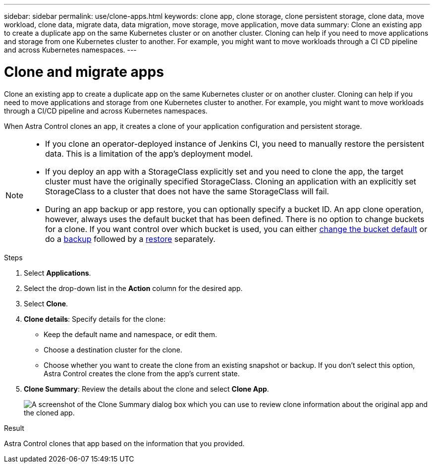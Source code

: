 ---
sidebar: sidebar
permalink: use/clone-apps.html
keywords: clone app, clone storage, clone persistent storage, clone data, move workload, clone data, migrate data, data migration, move storage, move application, move data
summary: Clone an existing app to create a duplicate app on the same Kubernetes cluster or on another cluster. Cloning can help if you need to move applications and storage from one Kubernetes cluster to another. For example, you might want to move workloads through a CI CD pipeline and across Kubernetes namespaces.
---

= Clone and migrate apps
:hardbreaks:
:icons: font
:imagesdir: ../media/use/

[.lead]
Clone an existing app to create a duplicate app on the same Kubernetes cluster or on another cluster. Cloning can help if you need to move applications and storage from one Kubernetes cluster to another. For example, you might want to move workloads through a CI/CD pipeline and across Kubernetes namespaces.

When Astra Control clones an app, it creates a clone of your application configuration and persistent storage.

//DOC-3595/ASTRACTL-10071/Q2 and PI4
[NOTE]
===============================
* If you clone an operator-deployed instance of Jenkins CI, you need to manually restore the persistent data. This is a limitation of the app's deployment model.

* If you deploy an app with a StorageClass explicitly set and you need to clone the app, the target cluster must have the originally specified StorageClass. Cloning an application with an explicitly set StorageClass to a cluster that does not have the same StorageClass will fail.

* During an app backup or app restore, you can optionally specify a bucket ID. An app clone operation, however, always uses the default bucket that has been defined. There is no option to change buckets for a clone. If you want control over which bucket is used, you can either link:../use/manage-buckets.html#edit-a-bucket[change the bucket default] or do a link:../use/protect-apps.html#create-a-backup[backup] followed by a link:../use/restore-apps.html[restore] separately.
===============================



.Steps

. Select *Applications*.

. Select the drop-down list in the *Action* column for the desired app.

. Select *Clone*.
//+
//image:screenshot-create-clone.gif["A screenshot of the app page where you can select the drop-down list in the actions column and select Clone."]

. *Clone details*: Specify details for the clone:
+
* Keep the default name and namespace, or edit them.
* Choose a destination cluster for the clone.
* Choose whether you want to create the clone from an existing snapshot or backup. If you don't select this option, Astra Control creates the clone from the app's current state.

. *Clone Summary*: Review the details about the clone and select *Clone App*.
+
image:screenshot-clone-summary.gif[A screenshot of the Clone Summary dialog box which you can use to review clone information about the original app and the cloned app.]

.Result

Astra Control clones that app based on the information that you provided.
